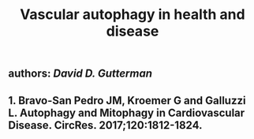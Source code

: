 #+TITLE: Vascular autophagy in health and disease

** authors: [[David D. Gutterman]]
** 1.	Bravo-San Pedro JM, Kroemer G and Galluzzi L. Autophagy and Mitophagy in Cardiovascular Disease. CircRes. 2017;120:1812-1824.
